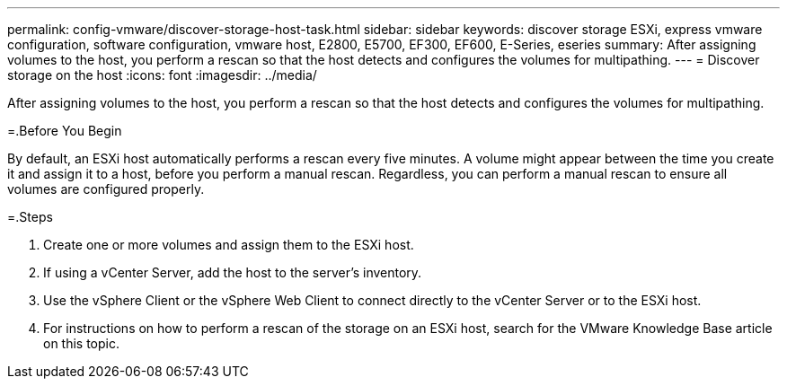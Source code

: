 ---
permalink: config-vmware/discover-storage-host-task.html
sidebar: sidebar
keywords: discover storage ESXi, express vmware configuration, software configuration, vmware host, E2800, E5700, EF300, EF600, E-Series, eseries
summary: After assigning volumes to the host, you perform a rescan so that the host detects and configures the volumes for multipathing.
---
= Discover storage on the host
:icons: font
:imagesdir: ../media/

[.lead]
After assigning volumes to the host, you perform a rescan so that the host detects and configures the volumes for multipathing.

=.Before You Begin

By default, an ESXi host automatically performs a rescan every five minutes. A volume might appear between the time you create it and assign it to a host, before you perform a manual rescan. Regardless, you can perform a manual rescan to ensure all volumes are configured properly.

=.Steps

. Create one or more volumes and assign them to the ESXi host.
. If using a vCenter Server, add the host to the server's inventory.
. Use the vSphere Client or the vSphere Web Client to connect directly to the vCenter Server or to the ESXi host.
. For instructions on how to perform a rescan of the storage on an ESXi host, search for the VMware Knowledge Base article on this topic.
